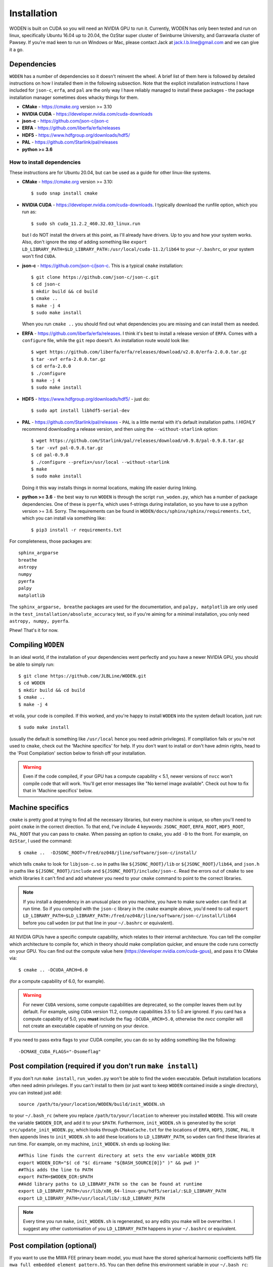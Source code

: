 *************
Installation
*************

WODEN is built on CUDA so you will need an NVIDIA GPU to run it. Currently, WODEN has only been tested and run on linux, specifically Ubuntu 16.04 up to 20.04, the OzStar super cluster of Swinburne University, and Garrawarla cluster of Pawsey. If you're mad keen to run on Windows or Mac, please contact Jack at jack.l.b.line@gmail.com and we can give it a go.

Dependencies
##############

``WODEN`` has a number of dependencies so it doesn't reinvent the wheel. A brief list of them here is followed by detailed instructions on how I installed them in the following subsection. Note that the explicit installation instructions I have included for ``json-c``, ``erfa``, and ``pal`` are the only way I have reliably managed to install these packages - the package installation manager sometimes does whacky things for them.

- **CMake** - https://cmake.org version >= 3.10
- **NVIDIA CUDA** - https://developer.nvidia.com/cuda-downloads
- **json-c** - https://github.com/json-c/json-c
- **ERFA** - https://github.com/liberfa/erfa/releases
- **HDF5** - https://www.hdfgroup.org/downloads/hdf5/
- **PAL** - https://github.com/Starlink/pal/releases
- **python >= 3.6**

How to install dependencies
****************************

These instructions are for Ubuntu 20.04, but can be used as a guide for other
linux-like systems.

+ **CMake** - https://cmake.org version >= 3.10::

   $ sudo snap install cmake

+ **NVIDIA CUDA** - https://developer.nvidia.com/cuda-downloads. I typically download the runfile option, which you run as::

  $ sudo sh cuda_11.2.2_460.32.03_linux.run

  but I do NOT install the drivers at this point, as I'll already have drivers. Up to you and how your system works. Also, don't ignore the step of adding something like ``export LD_LIBRARY_PATH=$LD_LIBRARY_PATH:/usr/local/cuda-11.2/lib64`` to your ``~/.bashrc``, or your system won't find ``CUDA``.
+ **json-c** - https://github.com/json-c/json-c. This is a typical ``cmake`` installation::

  $ git clone https://github.com/json-c/json-c.git
  $ cd json-c
  $ mkdir build && cd build
  $ cmake ..
  $ make -j 4
  $ sudo make install

  When you run ``cmake ..`` you should find out what dependencies you are missing and can install them as needed.
+ **ERFA** - https://github.com/liberfa/erfa/releases. I think it's best to install a release version of ``ERFA``. Comes with a ``configure`` file, while the ``git`` repo doesn't. An installation route would look like::

  $ wget https://github.com/liberfa/erfa/releases/download/v2.0.0/erfa-2.0.0.tar.gz
  $ tar -xvf erfa-2.0.0.tar.gz
  $ cd erfa-2.0.0
  $ ./configure
  $ make -j 4
  $ sudo make install
+ **HDF5** - https://www.hdfgroup.org/downloads/hdf5/ - just do::

  $ sudo apt install libhdf5-serial-dev
+ **PAL** - https://github.com/Starlink/pal/releases - ``PAL`` is a little mental with it's default installation paths. I *HIGHLY* recommend downloading a release version, and then using the ``--without-starlink`` option::

  $ wget https://github.com/Starlink/pal/releases/download/v0.9.8/pal-0.9.8.tar.gz
  $ tar -xvf pal-0.9.8.tar.gz
  $ cd pal-0.9.8
  $ ./configure --prefix=/usr/local --without-starlink
  $ make
  $ sudo make install

  Doing it this way installs things in normal locations, making life easier during linking.
+ **python >= 3.6** - the best way to run ``WODEN`` is through the script ``run_woden.py``, which has a number of package dependencies. One of these is ``pyerfa``, which uses f-strings during installation, so you have to use a python version >= 3.6. Sorry. The requirements can be found in ``WODEN/docs/sphinx/sphinx/requirements.txt``, which you can install via something like::

  $ pip3 install -r requirements.txt

For completeness, those packages are::

  sphinx_argparse
  breathe
  astropy
  numpy
  pyerfa
  palpy
  matplotlib

The ``sphinx_argparse, breathe`` packages are used for the documentation, and ``palpy, matplotlib`` are only used in the ``test_installation/absolute_accuracy`` test, so if you're aiming for a minimal installation, you only need ``astropy, numpy, pyerfa``.

Phew! That's it for now.

Compiling ``WODEN``
######################

In an ideal world, if the installation of your dependencies went perfectly and
you have a newer NVIDIA GPU, you should be able to simply run::

  $ git clone https://github.com/JLBLine/WODEN.git
  $ cd WODEN
  $ mkdir build && cd build
  $ cmake ..
  $ make -j 4

et voila, your code is compiled. If this worked, and you're happy to install ``WODEN`` into the system default location, just run::

  $ sudo make install

(usually the default is something like ``/usr/local`` hence you need admin privileges). If complilation fails or you're not used to ``cmake``, check out the 'Machine specifics' for help. If you don't want to install or don't have admin rights, head to the 'Post Compilation' section below to finish off your installation.

.. warning:: Even if the code compiled, if your GPU has a compute capability < 5.1, newer versions of ``nvcc`` won't compile code that will work. You'll get error messages like "No kernel image available". Check out how to fix that in 'Machine specifics' below.

Machine specifics
######################
``cmake`` is pretty good at trying to find all the necessary libraries, but every machine is unique, so often you'll need to point ``cmake`` in the correct direction. To that end, I've include 4 keywords: ``JSONC_ROOT``, ``ERFA_ROOT``, ``HDF5_ROOT``, ``PAL_ROOT`` that you can pass to ``cmake``. When passing an option to ``cmake``, you add ``-D`` to the front. For example, on ``OzStar``, I used the command::

  $ cmake ..  -DJSONC_ROOT=/fred/oz048/jline/software/json-c/install/

which tells ``cmake`` to look for ``libjson-c.so`` in paths like ``${JSONC_ROOT}/lib`` or ``${JSONC_ROOT}/lib64``, and ``json.h`` in paths like ``${JSONC_ROOT}/include`` and ``${JSONC_ROOT}/include/json-c``. Read the errors out of ``cmake`` to see which libraries it can't find and add whatever you need to your ``cmake`` command to point to the correct libraries.

.. note:: If you install a dependency in an unusual place on you machine, you have to make sure ``woden`` can find it at run time. So if you compiled with the ``json-c`` library in the ``cmake`` example above, you'd need to call ``export LD_LIBRARY_PATH=$LD_LIBRARY_PATH:/fred/oz048/jline/software/json-c/install/lib64`` before you call ``woden`` (or put that line in your ``~/.bashrc`` or equivalent).

All NVIDIA GPUs have a specific compute capability, which relates to their internal architecture. You can tell the compiler which architecture to compile for, which in theory should make compilation quicker, and ensure the code runs correctly on your GPU. You can find out the compute value here (https://developer.nvidia.com/cuda-gpus), and pass it to CMake via::

  $ cmake .. -DCUDA_ARCH=6.0

(for a compute capability of 6.0, for example).

.. warning:: For newer ``CUDA`` versions, some compute capabilities are deprecated, so the compiler leaves them out by default. For example, using ``CUDA`` version 11.2, compute capabilities 3.5 to 5.0 are ignored. If you card has a compute capability of 5.0, you **must** include the flag ``-DCUDA_ARCH=5.0``, otherwise the `nvcc` compiler will not create an executable capable of running on your device.

If you need to pass extra flags to your CUDA compiler, you can do so by adding something like the following::

  -DCMAKE_CUDA_FLAGS="-Dsomeflag"


Post compilation (required if you don't run ``make install``)
###############################################################

If you don't run ``make install``, ``run_woden.py`` won't be able to find the ``woden`` executable. Default installation locations often need admin privileges. If you can't install to them (or just want to keep ``WODEN`` contained inside a single directory), you can instead just add::

  source /path/to/your/location/WODEN/build/init_WODEN.sh

to your ``~/.bash_rc`` (where you replace ``/path/to/your/location`` to wherever you installed ``WODEN``). This will create the variable ``$WODEN_DIR``, and add it to your ``$PATH``. Furthermore, ``init_WODEN.sh`` is generated by the script ``src/update_init_WODEN.py``, which looks through ``CMakeCache.txt`` for the locations of ``ERFA``, ``HDF5``, ``JSONC``, ``PAL``. It then appends lines to ``init_WODEN.sh`` to add these locations to ``LD_LIBRARY_PATH``, so ``woden`` can find these libraries at run time. For example, on my machine, ``init_WODEN.sh`` ends up looking like::

  ##This line finds the current directory at sets the env variable WODEN_DIR
  export WODEN_DIR="$( cd "$( dirname "${BASH_SOURCE[0]}" )" && pwd )"
  ##This adds the line to PATH
  export PATH=$WODEN_DIR:$PATH
  ##Add library paths to LD_LIBRARY_PATH so the can be found at runtime
  export LD_LIBRARY_PATH=/usr/lib/x86_64-linux-gnu/hdf5/serial/:$LD_LIBRARY_PATH
  export LD_LIBRARY_PATH=/usr/local/lib/:$LD_LIBRARY_PATH

.. note:: Every time you run ``make``, ``init_WODEN.sh`` is regenerated, so any edits you make will be overwritten. I suggest any other customisation of you ``LD_LIBRARY_PATH`` happens in your ``~/.bashrc`` or equivalent.

Post compilation (optional)
###############################

If you want to use the MWA FEE primary beam model, you must have the stored spherical harmonic coefficients hdf5 file ``mwa_full_embedded_element_pattern.h5``. You can then define this environment variable in your ``~/.bash_rc``::

  export MWA_FEE_HDF5=/path/to/your/location/mwa_full_embedded_element_pattern.h5

so again ``run_woden.py`` can find it. There is a command line option ``--hdf5_beam_path`` in ``run_woden.py`` which you can use instead of this environment variable if you want.

If you don't have the spherical harmonic file you can obtain it via the command::

  $ wget http://ws.mwatelescope.org/static/mwa_full_embedded_element_pattern.h5
